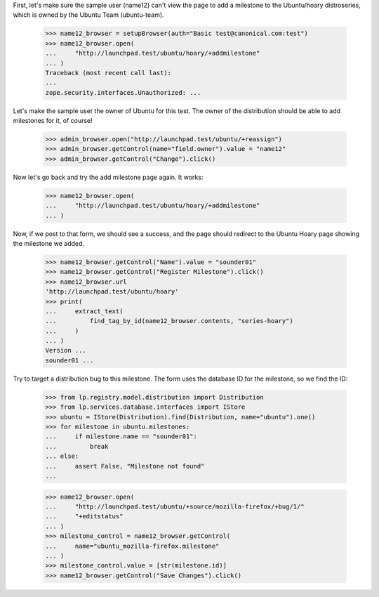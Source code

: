 First, let's make sure the sample user (name12) can't view the page to
add a milestone to the Ubuntu/hoary distroseries, which is owned by the Ubuntu
Team (ubuntu-team).

    >>> name12_browser = setupBrowser(auth="Basic test@canonical.com:test")
    >>> name12_browser.open(
    ...     "http://launchpad.test/ubuntu/hoary/+addmilestone"
    ... )
    Traceback (most recent call last):
    ...
    zope.security.interfaces.Unauthorized: ...

Let's make the sample user the owner of Ubuntu for this test. The owner
of the distribution should be able to add milestones for it, of course!

    >>> admin_browser.open("http://launchpad.test/ubuntu/+reassign")
    >>> admin_browser.getControl(name="field.owner").value = "name12"
    >>> admin_browser.getControl("Change").click()

Now let's go back and try the add milestone page again. It works:

    >>> name12_browser.open(
    ...     "http://launchpad.test/ubuntu/hoary/+addmilestone"
    ... )

Now, if we post to that form, we should see a success, and the page should
redirect to the Ubuntu Hoary page showing the milestone we added.

    >>> name12_browser.getControl("Name").value = "sounder01"
    >>> name12_browser.getControl("Register Milestone").click()
    >>> name12_browser.url
    'http://launchpad.test/ubuntu/hoary'
    >>> print(
    ...     extract_text(
    ...         find_tag_by_id(name12_browser.contents, "series-hoary")
    ...     )
    ... )
    Version ...
    sounder01 ...

Try to target a distribution bug to this milestone.  The form uses the
database ID for the milestone, so we find the ID:

    >>> from lp.registry.model.distribution import Distribution
    >>> from lp.services.database.interfaces import IStore
    >>> ubuntu = IStore(Distribution).find(Distribution, name="ubuntu").one()
    >>> for milestone in ubuntu.milestones:
    ...     if milestone.name == "sounder01":
    ...         break
    ... else:
    ...     assert False, "Milestone not found"
    ...

    >>> name12_browser.open(
    ...     "http://launchpad.test/ubuntu/+source/mozilla-firefox/+bug/1/"
    ...     "+editstatus"
    ... )
    >>> milestone_control = name12_browser.getControl(
    ...     name="ubuntu_mozilla-firefox.milestone"
    ... )
    >>> milestone_control.value = [str(milestone.id)]
    >>> name12_browser.getControl("Save Changes").click()
